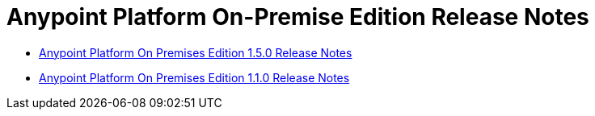 = Anypoint Platform On-Premise Edition Release Notes

** link:/release-notes/anypoint-on-premise-1.5.0-release-notes[Anypoint Platform On Premises Edition 1.5.0 Release Notes]
** link:/release-notes/anypoint-on-premise-1.1.0-release-notes[Anypoint Platform On Premises Edition 1.1.0 Release Notes]

